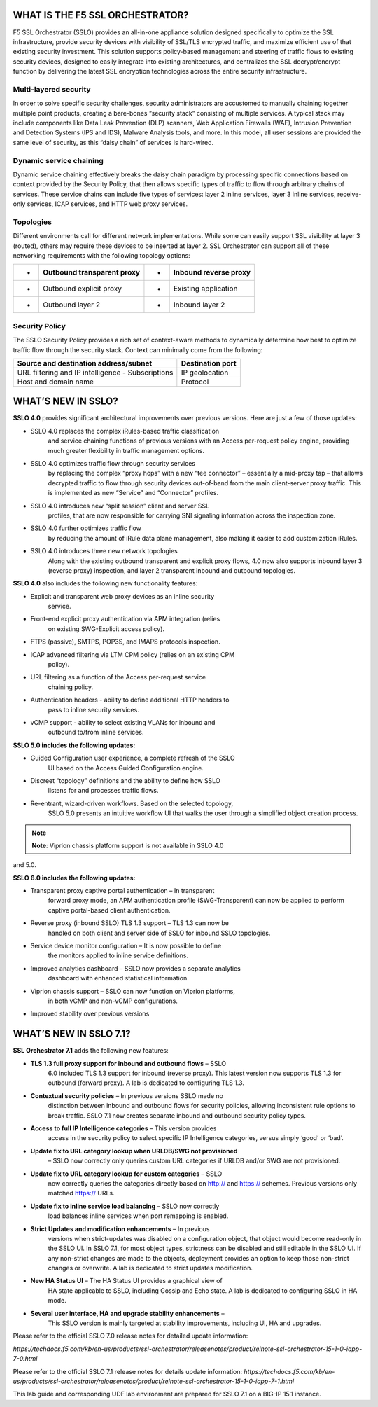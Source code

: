 WHAT IS THE F5 SSL ORCHESTRATOR?
================================

F5 SSL Orchestrator (SSLO) provides an all-in-one appliance solution
designed specifically to optimize the SSL infrastructure, provide
security devices with visibility of SSL/TLS encrypted traffic, and
maximize efficient use of that existing security investment. This
solution supports policy-based management and steering of traffic flows
to existing security devices, designed to easily integrate into existing
architectures, and centralizes the SSL decrypt/encrypt function by
delivering the latest SSL encryption technologies across the entire
security infrastructure.

Multi-layered security
----------------------

In order to solve specific security challenges, security administrators
are accustomed to manually chaining together multiple point products,
creating a bare-bones “security stack” consisting of multiple services.
A typical stack may include components like Data Leak Prevention (DLP)
scanners, Web Application Firewalls (WAF), Intrusion Prevention and
Detection Systems (IPS and IDS), Malware Analysis tools, and more. In
this model, all user sessions are provided the same level of security,
as this “daisy chain” of services is hard-wired.

Dynamic service chaining
------------------------

Dynamic service chaining effectively breaks the daisy chain paradigm by
processing specific connections based on context provided by the
Security Policy, that then allows specific types of traffic to flow
through arbitrary chains of services. These service chains can include
five types of services: layer 2 inline services, layer 3 inline
services, receive-only services, ICAP services, and HTTP web proxy
services.

Topologies
----------

Different environments call for different network implementations. While
some can easily support SSL visibility at layer 3 (routed), others may
require these devices to be inserted at layer 2. SSL Orchestrator can
support all of these networking requirements with the following topology
options:

+-----+----------------------------------+---------+-----------------------------+
| •   |     Outbound transparent proxy   |     •   |     Inbound reverse proxy   |
+=====+==================================+=========+=============================+
| •   |     Outbound explicit proxy      |     •   |     Existing application    |
+-----+----------------------------------+---------+-----------------------------+
| •   |     Outbound layer 2             |     •   |     Inbound layer 2         |
+-----+----------------------------------+---------+-----------------------------+

Security Policy
---------------

The SSLO Security Policy provides a rich set of context-aware methods to
dynamically determine how best to optimize traffic flow through the
security stack. Context can minimally come from the following:

+---------------------------------------------------+---------------------------------------------------------+
| Source and destination address/subnet             |     Destination port                                    |
+===================================================+=========================================================+
| URL filtering and IP intelligence - Subscriptions |     IP geolocation                                      |
+---------------------------------------------------+---------------------------------------------------------+
| Host and domain name                              |     Protocol                                            |
+---------------------------------------------------+---------------------------------------------------------+
   
|image1|

WHAT’S NEW IN SSLO?
===================

**SSLO 4.0** provides significant architectural improvements over previous
versions. Here are just a few of those updates:

-  SSLO 4.0 replaces the complex iRules-based traffic classification 
       and service chaining functions of previous versions with an Access
       per-request policy engine, providing much greater flexibility in
       traffic management options.

-  SSLO 4.0 optimizes traffic flow through security services
       by replacing the complex “proxy hops” with a new “tee connector” –
       essentially a mid-proxy tap – that allows decrypted traffic to
       flow through security devices out-of-band from the main
       client-server proxy traffic. This is implemented as new “Service”
       and “Connector” profiles.

-  SSLO 4.0 introduces new “split session” client and server SSL
       profiles, that are now responsible for carrying SNI signaling
       information across the inspection zone.

-  SSLO 4.0 further optimizes traffic flow 
       by reducing the amount of iRule data plane management, also making it easier to add
       customization iRules.

-  SSLO 4.0 introduces three new network topologies 
       Along with the existing outbound transparent and explicit proxy flows, 4.0 now
       also supports inbound layer 3 (reverse proxy) inspection, and
       layer 2 transparent inbound and outbound topologies.

**SSLO 4.0** also includes the following new functionality features:

-  Explicit and transparent web proxy devices as an inline security
       service.

-  Front-end explicit proxy authentication via APM integration (relies
       on existing SWG-Explicit access policy).

-  FTPS (passive), SMTPS, POP3S, and IMAPS protocols inspection.

-  ICAP advanced filtering via LTM CPM policy (relies on an existing CPM
       policy).

-  URL filtering as a function of the Access per-request service
       chaining policy.

-  Authentication headers - ability to define additional HTTP headers to
       pass to inline security services.

-  vCMP support - ability to select existing VLANs for inbound and
       outbound to/from inline services.

**SSLO 5.0 includes the following updates:**

-  Guided Configuration user experience, a complete refresh of the SSLO
       UI based on the Access Guided Configuration engine.

-  Discreet “topology” definitions and the ability to define how SSLO
       listens for and processes traffic flows.

-  Re-entrant, wizard-driven workflows. Based on the selected topology,
       SSLO 5.0 presents an intuitive workflow UI that walks the user
       through a simplified object creation process.



.. note:: **Note**: Viprion chassis platform support is not available in SSLO 4.0
and 5.0.

**SSLO 6.0 includes the following updates:**

-  Transparent proxy captive portal authentication – In transparent
       forward proxy mode, an APM authentication profile
       (SWG-Transparent) can now be applied to perform captive
       portal-based client authentication.

-  Reverse proxy (inbound SSLO) TLS 1.3 support – TLS 1.3 can now be
       handled on both client and server side of SSLO for inbound SSLO
       topologies.

-  Service device monitor configuration – It is now possible to define
       the monitors applied to inline service definitions.

-  Improved analytics dashboard – SSLO now provides a separate analytics
       dashboard with enhanced statistical information.

-  Viprion chassis support – SSLO can now function on Viprion platforms,
       in both vCMP and non-vCMP configurations.

-  Improved stability over previous versions

WHAT’S NEW IN SSLO 7.1?
=======================

**SSL Orchestrator 7.1** adds the following new features:

-  **TLS 1.3 full proxy support for inbound and outbound flows** – SSLO
       6.0 included TLS 1.3 support for inbound (reverse proxy). This
       latest version now supports TLS 1.3 for outbound (forward proxy).
       A lab is dedicated to configuring TLS 1.3.

-  **Contextual security policies** – In previous versions SSLO made no
       distinction between inbound and outbound flows for security
       policies, allowing inconsistent rule options to break traffic.
       SSLO 7.1 now creates separate inbound and outbound security
       policy types.

-  **Access to full IP Intelligence categories** – This version provides
       access in the security policy to select specific IP Intelligence
       categories, versus simply ‘good’ or ‘bad’.

-  **Update fix to URL category lookup when URLDB/SWG not provisioned**
       – SSLO now correctly only queries custom URL categories if URLDB
       and/or SWG are not provisioned.

-  **Update fix to URL category lookup for custom categories** – SSLO
       now correctly queries the categories directly based on http://
       and https:// schemes. Previous versions only matched https://
       URLs.

-  **Update fix to inline service load balancing** – SSLO now correctly
       load balances inline services when port remapping is enabled.

-  **Strict Updates and modification enhancements** – In previous
       versions when strict-updates was disabled on a configuration
       object, that object would become read-only in the SSLO UI. In
       SSLO 7.1, for most object types, strictness can be disabled and
       still editable in the SSLO UI. If any non-strict changes are made
       to the objects, deployment provides an option to keep those
       non-strict changes or overwrite. A lab is dedicated to strict
       updates modification.

-  **New HA Status UI** – The HA Status UI provides a graphical view of
       HA state applicable to SSLO, including Gossip and Echo state. A
       lab is dedicated to configuring SSLO in HA mode.

-  **Several user interface, HA and upgrade stability enhancements** –
       This SSLO version is mainly targeted at stability improvements,
       including UI, HA and upgrades.

Please refer to the official SSLO 7.0 release notes for detailed update
information:

*https://techdocs.f5.com/kb/en-us/products/ssl-orchestrator/releasenotes/product/relnote-ssl-orchestrator-15-1-0-iapp-7-0.html*

Please refer to the official SSLO 7.1 release notes for details update
information:
*https://techdocs.f5.com/kb/en-us/products/ssl-orchestrator/releasenotes/product/relnote-ssl-orchestrator-15-1-0-iapp-7-1.html*

This lab guide and corresponding UDF lab environment are prepared for
SSLO 7.1 on a BIG-IP 15.1 instance.

.. |image1| image:: media/image002.png
   :width: 5.52639in
   :height: 1.83542in
.. |image2| image:: media/image003.png
   :width: 7.20972in
   :height: 0.60347in
